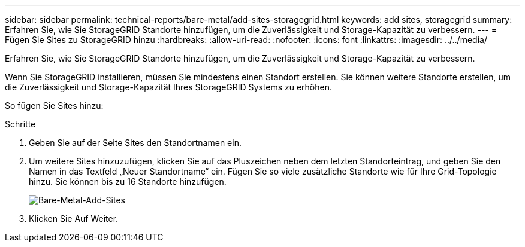---
sidebar: sidebar 
permalink: technical-reports/bare-metal/add-sites-storagegrid.html 
keywords: add sites, storagegrid 
summary: Erfahren Sie, wie Sie StorageGRID Standorte hinzufügen, um die Zuverlässigkeit und Storage-Kapazität zu verbessern. 
---
= Fügen Sie Sites zu StorageGRID hinzu
:hardbreaks:
:allow-uri-read: 
:nofooter: 
:icons: font
:linkattrs: 
:imagesdir: ../../media/


[role="lead"]
Erfahren Sie, wie Sie StorageGRID Standorte hinzufügen, um die Zuverlässigkeit und Storage-Kapazität zu verbessern.

Wenn Sie StorageGRID installieren, müssen Sie mindestens einen Standort erstellen. Sie können weitere Standorte erstellen, um die Zuverlässigkeit und Storage-Kapazität Ihres StorageGRID Systems zu erhöhen.

So fügen Sie Sites hinzu:

.Schritte
. Geben Sie auf der Seite Sites den Standortnamen ein.
. Um weitere Sites hinzuzufügen, klicken Sie auf das Pluszeichen neben dem letzten Standorteintrag, und geben Sie den Namen in das Textfeld „Neuer Standortname“ ein. Fügen Sie so viele zusätzliche Standorte wie für Ihre Grid-Topologie hinzu. Sie können bis zu 16 Standorte hinzufügen.
+
image:bare-metal-add-sites.png["Bare-Metal-Add-Sites"]

. Klicken Sie Auf Weiter.

